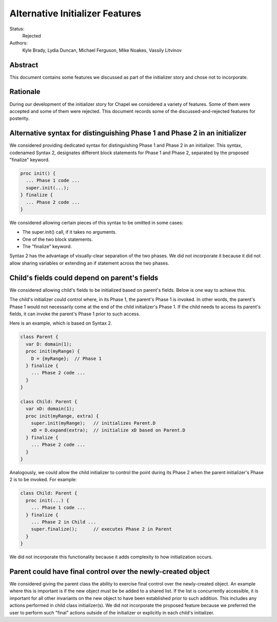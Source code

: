 Alternative Initializer Features
================================

Status:
  Rejected

Authors:
  Kyle Brady, Lydia Duncan, Michael Ferguson, Mike Noakes, Vassily Litvinov

Abstract
--------

This document contains some features we discussed as part of the
initializer story and chose not to incorporate.

.. contents:: Outline
   :local:

Rationale
---------

During our development of the initializer story for Chapel
we considered a variety of features. Some of them were accepted
and some of them were rejected. This document records some of
the discussed-and-rejected features for posterity.

Alternative syntax for distinguishing Phase 1 and Phase 2 in an initializer
---------------------------------------------------------------------------

We considered providing dedicated syntax for distinguishing Phase 1
and Phase 2 in an initializer. This syntax, codenamed Syntax 2,
designates different block statements for Phase 1 and Phase 2,
separated by the proposed "finalize" keyword.

.. code-block:: chapel

   proc init() {
     ... Phase 1 code ...
     super.init(...);
   } finalize {
     ... Phase 2 code ...
   }

We considered allowing certain pieces of this syntax to be omitted
in some cases:

* The super.init() call, if it takes no arguments.
* One of the two block statements.
* The "finalize" keyword.

Syntax 2 has the advantage of visually-clear separation of the two
phases. We did not incorporate it because it did not allow sharing
variables or extending an if statement across the two phases.

Child's fields could depend on parent's fields
----------------------------------------------

We considered allowing child's fields to be initialized based on
parent's fields. Below is one way to achieve this.

The child's initializer could control where, in its Phase 1, the
parent's Phase 1 is invoked. In other words, the parent's Phase 1
would not necessarily come at the end of the child initializer's Phase 1.
If the child needs to access its parent's fields, it can invoke
the parent's Phase 1 prior to such access.

Here is an example, which is based on Syntax 2.

.. code-block:: chapel

   class Parent {
     var D: domain(1);
     proc init(myRange) {
       D = {myRange};  // Phase 1
     } finalize {
       ... Phase 2 code ...
     }
   }

   class Child: Parent {
     var xD: domain(1);
     proc init(myRange, extra) {
       super.init(myRange);   // initializes Parent.D
       xD = D.expand(extra);  // initialize xD based on Parent.D
     } finalize {
       ... Phase 2 code ...
     }
   }

Analogously, we could allow the child initializer to control the point
during its Phase 2 when the parent initializer's Phase 2 is to be invoked.
For example:

.. code-block:: chapel

   class Child: Parent {
     proc init(...) {
       ... Phase 1 code ...
     } finalize {
       ... Phase 2 in Child ...
       super.finalize();      // executes Phase 2 in Parent
     }
   }

We did not incorporate this functionality because it adds complexity to
how initialization occurs.


Parent could have final control over the newly-created object
-------------------------------------------------------------

We considered giving the parent class the ability to exercise final control
over the newly-created object. An example where this is important
is if the new object must be be added to a shared list.
If the list is concurrently accessible, it is important for all other
invariants on the new object to have been established prior to such addition.
This includes any actions performed in child class initializer(s).
We did not incorporate the proposed feature because we preferred the user
to perform such "final" actions outside of the initializer or explicitly
in each child's initializer.

..
 One way to achieve this is by introducing the optional "lastly" phase.
 This phase in the parent initializer would be executed
 after all actions specified by child class(es) have completed.

..
 The following example relies on Syntax 2:

..
   class Parent {
     proc init(...) {
       ... Phase 1 in Parent ...
     } finalize {
       ... Phase 2 in Parent ...
     } lastly {
       AllObjects.add(this); // done after Parent's and Child's Phase 2
     }
   }
   class Child: Parent {
     proc init(...) finalize {
       ... Phase 2 in Child ...
     }
   }

..
 Another approach is to introduce "lastinit" methods.
 One "lastinit" method with 0 arguments could be optionally defined
 on each class.

..
 When defined, this method would be invoked on the newly-created object
 after all actions specified by its initializer(s) have completed.
 The "lastinit" method in the parent class would be invoked
 after all "lastinit" methods in the child class(es), if any,
 have completed. For example:

..
   class Parent {
     proc init(...) {
       ...
     }
     proc lastinit() {
       // this method executes after Parent's and Child's initializers
       AllObjects.add(this);
     }
   }
   class Child: Parent {
     proc init(...) {
       ...
     }
   }
